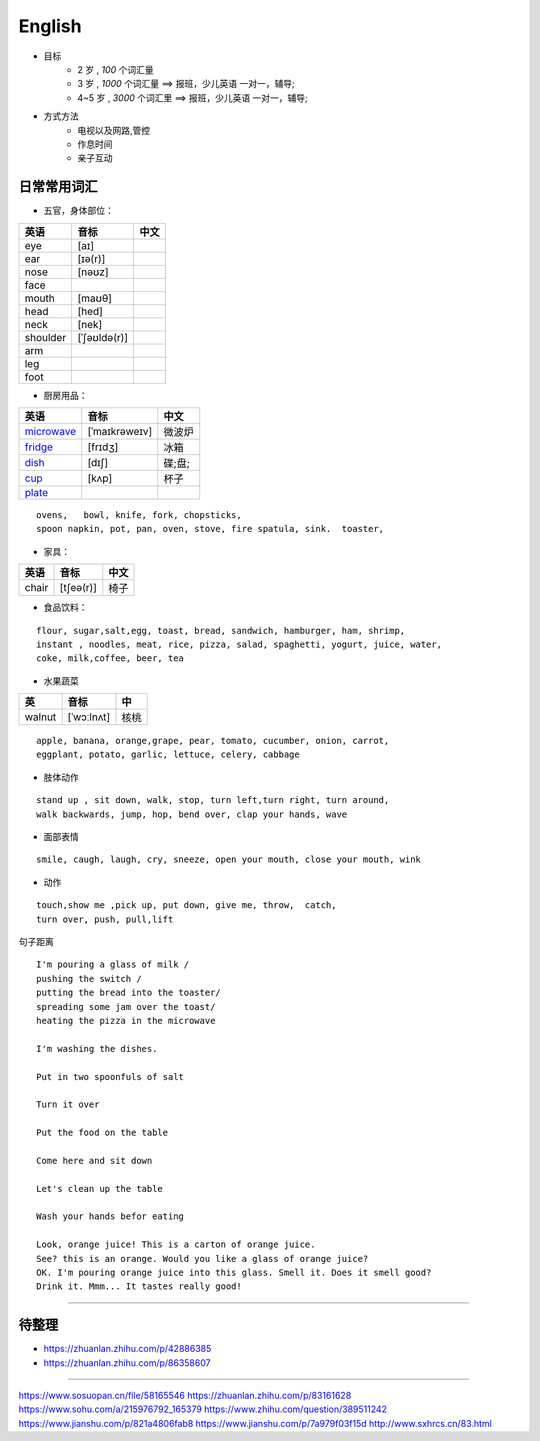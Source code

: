 English
================

* 目标
    * 2 岁 , `100` 个词汇量
    * 3 岁 , `1000` 个词汇量 ==> 报班，少儿英语 一对一，辅导;
    * 4~5 岁 , `3000` 个词汇里 ==> 报班，少儿英语 一对一，辅导;

* 方式方法
    * 电视以及网路,管控
    * 作息时间 
    * 亲子互动

日常常用词汇
---------------


* 五官，身体部位：

===============  ==================  =====================
英语              音标                 中文
===============  ==================  =====================
eye              [aɪ] 
ear              [ɪə(r)] 
nose             [nəʊz] 
face
mouth            [maʊθ] 
head             [hed]
neck             [nek] 
shoulder         [ˈʃəʊldə(r)] 
arm
leg
foot
===============  ==================  =====================


* 厨房用品：

===============  ==================  =====================
英语              音标                 中文
===============  ==================  =====================
`microwave`_     [ˈmaɪkrəweɪv]       微波炉  
`fridge`_        [frɪdʒ]             冰箱
`dish`_          [dɪʃ]               碟;盘;      
`cup`_           [kʌp]               杯子
`plate`_
===============  ==================  =====================


.. _microwave: https://fanyiapp.cdn.bcebos.com/app/video/query/315microwave.mp4
.. _fridge: https://fanyiapp.cdn.bcebos.com/app/video/query/162fridge.mp4
.. _dish: http://media6.smartstudy.com/89/0f/68928/5/dest.mp4
.. _cup: https://fanyiapp.cdn.bcebos.com/app/video/query/265cup.mp4
.. _plate: https://fanyiapp.cdn.bcebos.com/app/video/query/dd26d20d-3611-7386-0d5d-217abcbcae92.mp4


::

     ovens,   bowl, knife, fork, chopsticks, 
     spoon napkin, pot, pan, oven, stove, fire spatula, sink.  toaster, 




* 家具：

===============  ==================  =====================
英语              音标                中文
===============  ==================  =====================
chair            [tʃeə(r)]           椅子
===============  ==================  =====================


* 食品饮料：

::

    flour, sugar,salt,egg, toast, bread, sandwich, hamburger, ham, shrimp,
    instant , noodles, meat, rice, pizza, salad, spaghetti, yogurt, juice, water,
    coke, milk,coffee, beer, tea


* 水果蔬菜

===============  ==================  =====================
英                音标                  中
===============  ==================  =====================
walnut             [ˈwɔːlnʌt]         核桃
===============  ==================  =====================


:: 

    apple, banana, orange,grape, pear, tomato, cucumber, onion, carrot,
    eggplant, potato, garlic, lettuce, celery, cabbage


* 肢体动作 

:: 

    stand up , sit down, walk, stop, turn left,turn right, turn around, 
    walk backwards, jump, hop, bend over, clap your hands, wave


* 面部表情

::

    smile, caugh, laugh, cry, sneeze, open your mouth, close your mouth, wink

* 动作

:: 

    touch,show me ,pick up, put down, give me, throw,  catch, 
    turn over, push, pull,lift

句子距离

:: 

    I'm pouring a glass of milk / 
    pushing the switch / 
    putting the bread into the toaster/
    spreading some jam over the toast/
    heating the pizza in the microwave

    I'm washing the dishes. 

    Put in two spoonfuls of salt

    Turn it over

    Put the food on the table

    Come here and sit down 

    Let's clean up the table

    Wash your hands befor eating

    Look, orange juice! This is a carton of orange juice. 
    See? this is an orange. Would you like a glass of orange juice? 
    OK. I'm pouring orange juice into this glass. Smell it. Does it smell good? 
    Drink it. Mmm... It tastes really good!


-----------

.. raw:: html

    <iframe frameborder="no" border="0" marginwidth="0" marginheight="0" width=650 height=500 
    src="https://m.ximalaya.com/sound/140132338"></iframe>



待整理
-----------

* https://zhuanlan.zhihu.com/p/42886385
* https://zhuanlan.zhihu.com/p/86358607

------------------

https://www.sosuopan.cn/file/58165546
https://zhuanlan.zhihu.com/p/83161628
https://www.sohu.com/a/215976792_165379
https://www.zhihu.com/question/389511242
https://www.jianshu.com/p/821a4806fab8
https://www.jianshu.com/p/7a979f03f15d
http://www.sxhrcs.cn/83.html